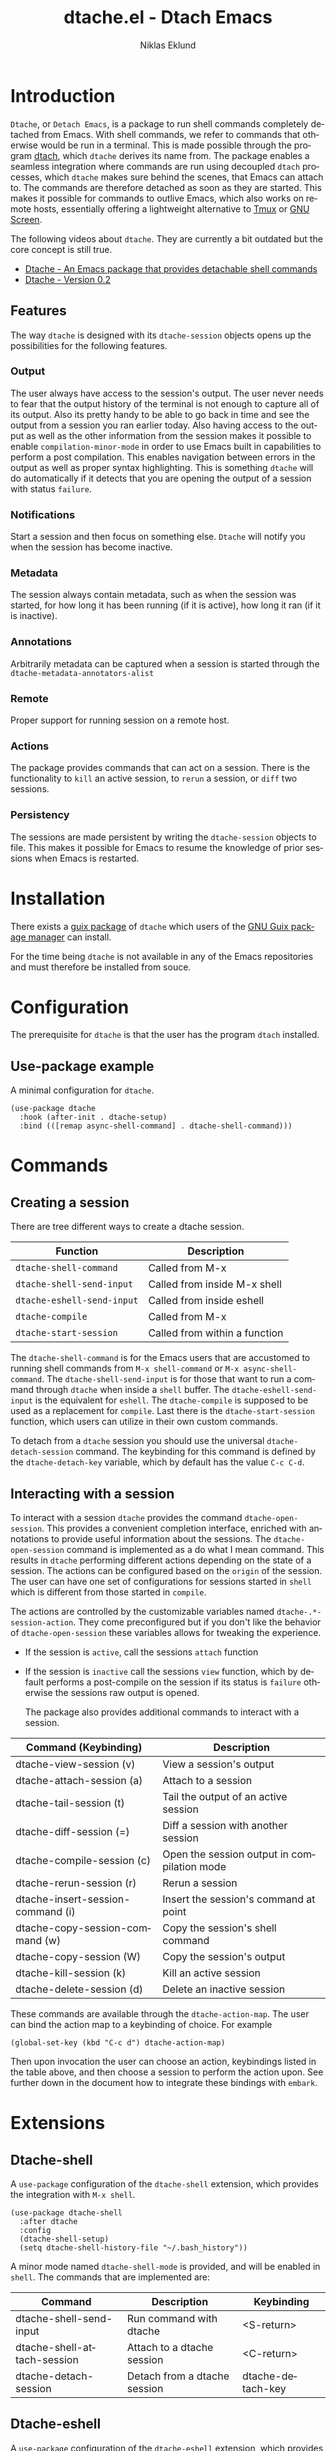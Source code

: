 #+title: dtache.el - Dtach Emacs
#+author: Niklas Eklund
#+language: en

* Introduction
  :properties:
  :description: Why Dtache?
  :end:

=Dtache=, or =Detach Emacs=, is a package to run shell commands completely detached from Emacs. With shell commands, we refer to commands that otherwise would be run in a terminal. This is made possible through the program [[https://github.com/crigler/dtach][dtach]], which =dtache= derives its name from. The package enables a seamless integration where commands are run using decoupled =dtach= processes, which =dtache= makes sure behind the scenes, that Emacs can attach to. The commands are therefore detached as soon as they are started. This makes it possible for commands to outlive Emacs, which also works on remote hosts, essentially offering a lightweight alternative to [[https://github.com/tmux/tmux][Tmux]] or [[https://www.gnu.org/software/screen/][GNU Screen]].

The following videos about =dtache=. They are currently a bit outdated but the core concept is still true.
- [[https://www.youtube.com/watch?v=if1W58SrClk][Dtache - An Emacs package that provides detachable shell commands]]
- [[https://www.youtube.com/watch?v=De5oXdnY5hY][Dtache - Version 0.2]]

** Features

The way =dtache= is designed with its =dtache-session= objects opens up the possibilities for the following features.

*** Output

The user always have access to the session's output. The user never needs to fear that the output history of the terminal is not enough to capture all of its output. Also its pretty handy to be able to go back in time and see the output from a session you ran earlier today. Also having access to the output as well as the other information from the session makes it possible to enable =compilation-minor-mode= in order to use Emacs built in capabilities to perform a post compilation. This enables navigation between errors in the output as well as proper syntax highlighting. This is something =dtache= will do automatically if it detects that you are opening the output of a session with status =failure=.

*** Notifications

Start a session and then focus on something else. =Dtache= will notify you when the session has become inactive.

*** Metadata

The session always contain metadata, such as when the session was started, for how long it has been running (if it is active), how long it ran (if it is inactive).

*** Annotations

Arbitrarily metadata can be captured when a session is started through the =dtache-metadata-annotators-alist=

*** Remote

Proper support for running session on a remote host.

*** Actions

The package provides commands that can act on a session. There is the functionality to =kill= an active session, to =rerun= a session, or =diff= two sessions.

*** Persistency

The sessions are made persistent by writing the =dtache-session= objects to file. This makes it possible for Emacs to resume the knowledge of prior sessions when Emacs is restarted.


* Installation

There exists a [[https://guix.gnu.org/en/packages/emacs-dtache-0.3-0.9e0acd5/][guix package]] of =dtache= which users of the [[https://guix.gnu.org/][GNU Guix package manager]] can install.

For the time being =dtache= is not available in any of the Emacs repositories and must therefore be installed from souce.

* Configuration

The prerequisite for =dtache= is that the user has the program =dtach= installed.

** Use-package example

A minimal configuration for =dtache=.

#+begin_src elisp :lexical t :results none
  (use-package dtache
    :hook (after-init . dtache-setup)
    :bind (([remap async-shell-command] . dtache-shell-command)))
#+end_src

* Commands
** Creating a session

There are tree different ways to create a dtache session.

| Function                   | Description                   |
|----------------------------+-------------------------------|
| =dtache-shell-command=     | Called from M-x               |
| =dtache-shell-send-input=  | Called from inside M-x shell  |
| =dtache-eshell-send-input= | Called from inside eshell     |
| =dtache-compile=           | Called from M-x               |
| =dtache-start-session=     | Called from within a function |

The =dtache-shell-command= is for the Emacs users that are accustomed to running shell commands from =M-x shell-command= or =M-x async-shell-command=. The =dtache-shell-send-input= is for those that want to run a command through =dtache= when inside a =shell= buffer. The =dtache-eshell-send-input= is the equivalent for =eshell=. The =dtache-compile= is supposed to be used as a replacement for =compile=. Last there is the =dtache-start-session= function, which users can utilize in their own custom commands.

To detach from a =dtache= session you should use the universal =dtache-detach-session= command. The keybinding for this command is defined by the =dtache-detach-key= variable, which by default has the value =C-c C-d=.

** Interacting with a session

To interact with a session =dtache= provides the command =dtache-open-session=. This provides a convenient completion interface, enriched with annotations to provide useful information about the sessions. The =dtache-open-session= command is implemented as a do what I mean command. This results in =dtache= performing different actions depending on the state of a session. The actions can be configured based on the =origin= of the session. The user can have one set of configurations for sessions started in =shell= which is different from those started in =compile=.

The actions are controlled by the customizable variables named =dtache-.*-session-action=. They come preconfigured but if you don't like the behavior of =dtache-open-session= these variables allows for tweaking the experience.

- If the session is =active=, call the sessions =attach= function
- If the session is =inactive= call the sessions =view= function, which by default performs a post-compile on the session if its status is =failure= otherwise the sessions raw output is opened.

  The package also provides additional commands to interact with a session.

| Command (Keybinding)              | Description                                 |
|-----------------------------------+---------------------------------------------|
| dtache-view-session (v)           | View a session's output                     |
| dtache-attach-session (a)         | Attach to a session                         |
| dtache-tail-session  (t)          | Tail the output of an active session        |
| dtache-diff-session (=)           | Diff a session with another session         |
| dtache-compile-session (c)        | Open the session output in compilation mode |
| dtache-rerun-session (r)          | Rerun a session                             |
| dtache-insert-session-command (i) | Insert the session's command at point       |
| dtache-copy-session-command (w)   | Copy the session's shell command            |
| dtache-copy-session (W)           | Copy the session's output                   |
| dtache-kill-session (k)           | Kill an active session                      |
| dtache-delete-session (d)         | Delete an inactive session                  |

These commands are available through the =dtache-action-map=. The user can bind the action map to a keybinding of choice. For example

#+begin_src elisp :lexical t :results none
  (global-set-key (kbd "C-c d") dtache-action-map)
#+end_src

Then upon invocation the user can choose an action, keybindings listed in the table above, and then choose a session to perform the action upon. See further down in the document how to integrate these bindings with =embark=.

* Extensions
** Dtache-shell

A =use-package= configuration of the =dtache-shell= extension, which provides the integration with =M-x shell=.

#+begin_src elisp :lexical t :results none
  (use-package dtache-shell
    :after dtache
    :config
    (dtache-shell-setup)
    (setq dtache-shell-history-file "~/.bash_history"))
#+end_src

A minor mode named =dtache-shell-mode= is provided, and will be enabled in =shell=. The commands that are implemented are:

| Command                     | Description                  | Keybinding        |
|-----------------------------+------------------------------+-------------------|
| dtache-shell-send-input     | Run command with dtache      | <S-return>        |
| dtache-shell-attach-session | Attach to a dtache session   | <C-return>        |
| dtache-detach-session       | Detach from a dtache session | dtache-detach-key |

** Dtache-eshell

A =use-package= configuration of the =dtache-eshell= extension, which provides the integration with =eshell=.

#+begin_src elisp :lexical t :results none
  (use-package dtache-eshell
    :hook (eshell-mode . dtache-eshell-mode))
#+end_src

A minor mode named =dtache-eshell-mode= is provided, and will be enabled in =eshell=. The commands that are implemented are:

| Command                      | Description                  | Keybinding        |
|------------------------------+------------------------------+-------------------|
| dtache-eshell-send-input     | Run command with dtache      | <S-return>        |
| dtache-eshell-attach-session | Attach to a dtache session   | <C-return>        |
| dtache-detach-session        | Detach from a dtache session | dtache-detach-key |

In this [[https://niklaseklund.gitlab.io/blog/posts/dtache_eshell/][blog post]] there are examples and more information about the extension.

** Compile

A =use-package= configuration of the =dtache-compile= extension, which provides the integration with =compile=.

#+begin_src elisp
  (use-package dtache-compile
    :hook (after-init . dtache-compile-setup)
    :bind (([remap compile] . dtache-compile)
           ([remap recompile] . dtache-compile-recompile)))
#+end_src

The package implements the commands =dtache-compile= and =dtache-compile-recompile=, which are thin wrappers around the original =compile= and =recompile= commands. The users should be able to use the former as replacements for the latter without noticing any difference except from the possibility to =detach=.

** Consult

A =use-package= configuration of the =dtache-consult= extension, which provides the integration with the [[https://github.com/minad/consult][consult]] package.

#+begin_src elisp
  (use-package dtache-consult
    :after dtache
    :bind ([remap dtache-open-session] . dtache-consult-session))
#+end_src

The command =dtache-consult-session= is a replacement for =dtache-open-session=. The difference is that the consult command provides multiple session sources, which is defined in the =dtache-consult-sources= variable. Users can customize which sources to use, as well as use individual sources in other =consult= commands, such as =consult-buffer=. The users can also narrow the list of sessions by entering a key. The list of supported keys are:

| Type                  | Key |
|-----------------------+-----|
| Active sessions       | a   |
| Inactive sessions     | i   |
| Successful sessions   | s   |
| Failed sessions       | f   |
| Local host sessions   | l   |
| Remote host sessions  | r   |
| Current host sessions | c   |

Examples of the different sources are featured in this [[https://niklaseklund.gitlab.io/blog/posts/dtache_consult/][blog post]].

** 3rd party
*** Embark

The user have the possibility to integrate =dtache= with the package [[https://github.com/oantolin/embark/][embark]]. The =dtache-action-map= can be reused for this purpose, so the user doesn't need to bind it to any key. Instead the user simply adds the following to their =dtache= configuration in order to get embark actions for =dtache-open-session=.

#+begin_src elisp :lexical t :results none
  (defvar embark-dtache-map (make-composed-keymap dtache-action-map embark-general-map))
  (add-to-list 'embark-keymap-alist '(dtache . embark-dtache-map))
#+end_src

*** Alert

By default =dtache= uses the built in =notifications= library to issue a notification. This solution uses =dbus= but if that doesn't work for the user there is the possibility to set the =dtache-notification-function= to =dtache-state-transitionion-echo-message= to use the echo area instead. If that doesn't suffice there is the possibility to use the [[https://github.com/jwiegley/alert][alert]] package to get a system notification instead.

#+begin_src elisp :lexical t :results none
  (defun my/dtache-state-transition-alert-notification (session)
    "Send an `alert' notification when SESSION becomes inactive."
    (let ((status (car (dtache--session-status session)))
          (host (car (dtache--session-host session))))
      (alert (dtache--session-command session)
       :title (pcase status
                ('success (format "Dtache finished [%s]" host))
                ('failure (format "Dtache failed [%s]" host)))
       :severity (pcase status
                  ('success 'moderate)
                  ('failure 'high)))))

  (setq dtache-notification-function #'my/dtache-state-transition-alert-notification)
#+end_src

* Customization
** Customizable variables

The package provides the following customizable variables.

| Name                          | Description                                                  |
|-------------------------------+--------------------------------------------------------------|
| dtache-session-directory      | A host specific directory to store sessions in               |
| dtache-db-directory           | A localhost specific directory to store the database         |
| dtache-dtach-program          | Name or path to the =dtach= program                          |
| dtache-shell-program          | Name or path to the =shell= that =dtache= should use         |
| dtache-timer-configuration    | Configuration of the timer that runs on remote hosts         |
| dtache-env                    | Name or path to the =dtache-env= script                      |
| dtache-annotation-format      | A list of annotations that should be present in completion   |
| dtache-max-command-length     | How many characters should be used when displaying a command |
| dtache-tail-interval          | How often =dtache= should refresh the output when tailing    |
| dtache-nonattachable-commands | A list of commands that should be considered nonattachable   |
| dtache-notification-function  | Specifies which function to issue notifications with         |

Apart from those variables there is also the different =action= variables, which can be configured differently depending on the origin of the session.

| Name                                | Description                                                   |
|-------------------------------------+---------------------------------------------------------------|
| dtache-shell-command-session-action | Actions for sessions launched with =dtache-shell-command=     |
| dtache-eshell-session-action        | Actions for sessions launched with =dtache-eshell-send-input= |
| dtache-shell-session-action         | Actions for sessions launched with =dtache-shell-send-input=  |
| dtache-compile-session-action       | Actions for sessions launched with =dtache-compile=           |

** Completion annotations

Users can customize the appearance of annotations in =dtache-open-session= by modifying the =dtache-annotation-format=. The default annotation format is the following.

#+begin_src elisp :results none
  (defvar dtache-annotation-format
    `((:width 3 :function dtache--state-str :face dtache-state-face)
      (:width 3 :function dtache--status-str :face dtache-failure-face)
      (:width 10 :function dtache--host-str :face dtache-host-face)
      (:width 40 :function dtache--working-dir-str :face dtache-working-dir-face)
      (:width 30 :function dtache--metadata-str :face dtache-metadata-face)
      (:width 10 :function dtache--duration-str :face dtache-duration-face)
      (:width 8 :function dtache--size-str :face dtache-size-face)
      (:width 12 :function dtache--creation-str :face dtache-creation-face))
    "The format of the annotations.")
#+end_src

** Status deduction

Users are encouraged to define the =dtache-env= variable. It should point to the =dtache-env= script, which is provided in the repository. This script allows sessions to communicate the status of a session when it transitions to inactive. When configured properly =dtache= will be able to set the status of a session to either =success= or =failure=.

#+begin_src elisp :lexical t :results none
  (setq dtache-env "/path/to/repo/dtache-env")
#+end_src

** Metadata annotators

The user can configure any number of annotators to run upon creation of a session. Here is an example of an annotator which captures the git branch name, if the session is started in a git repository.

#+begin_src elisp :lexical t :results none
  (defun my/dtache--session-git-branch ()
    "Return current git branch."
    (let ((git-directory (locate-dominating-file "." ".git")))
      (when git-directory
        (let ((args '("name-rev" "--name-only" "HEAD")))
          (with-temp-buffer
            (apply #'process-file `("git" nil t nil ,@args))
            (string-trim (buffer-string)))))))
#+end_src

Next add the annotation function to the =dtache-metadata-annotators-alist= together with a symbol describing the property.

#+begin_src elisp :lexical t :results none
  (setq dtache-metadata-annotators-alist '((branch . my/dtache--session-git-branch))
#+end_src

** Nonattachable commands

To be able to both attach to a dtach session as well as logging its output =dtache= relies on the usage of =tee=. However it is possible that the user tries to run a command which involves a program that doesn't integrate well with tee. In those situations the output could be delayed until the session ends, which is not preferable.

For these situations =dtache= provides the =dtache-nonattachable-commands= variable. This is a list of regular expressions. Any command that matches any of the strings will be getting the property =attachable= set to false.

#+begin_src elisp :lexical t :results none
  (setq dtache-nonattachable-commands '("^ls"))
#+end_src

Here a command beginning with =ls= would from now on be considered nonattachable.

** Remote support

The =dtache= package supports [[https://www.gnu.org/software/emacs/manual/html_node/elisp/Connection-Local-Variables.html][Connection Local Variables]] which allows the user to customize the variables used by =dtache= when running on a remote host. This example shows how the following variables are customized for all remote hosts.

#+begin_src elisp :lexical t :results none
  (connection-local-set-profile-variables
   'remote-dtache
   '((dtache-env . "~/bin/dtache-env")
     (dtache-shell-program . "/bin/bash")
     (dtache-shell-history-file . "~/.bash_history")
     (dtache-session-directory . "~/tmp")
     (dtache-dtach-program . "/home/user/.local/bin/dtach")))

  (connection-local-set-profiles
   '(:application tramp :protocol "ssh") 'remote-dtache)
#+end_src

* Versions

Information about larger changes that has been made between versions can be found in the =CHANGELOG.org=

* Contributions

I have signed the papers for a [[https://www.gnu.org/software/emacs/manual/html_node/emacs/Copyright-Assignment.html][copyright assignment]] in order to contribute the package to [[https://elpa.gnu.org/][ELPA]]. This means that other contributors needs to have their copyright assigned as well.

* Credits

I got inspired when reading about =Ambrevar's= pursuits on [[https://ambrevar.xyz/emacs-eshell/][using eshell as his main shell]]. I discovered his [[https://github.com/Ambrevar/dotfiles/blob/master/.emacs.d/lisp/package-eshell-detach.el][package-eshell-detach]] which got me into the idea of using =dtach= as a base for detached shell commands.

[[https://gitlab.com/ntdef][Troy de Freitas]] for solving the problem of getting =dtache= to work with =filenotify= on macOS.

[[https://gitlab.com/minad][Daniel Mendler]] for helping out in improving =dtache=, among other things integration with other packages such as =embark= and =consult=.
